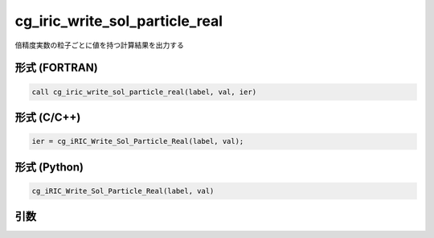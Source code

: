 cg_iric_write_sol_particle_real
========================================

倍精度実数の粒子ごとに値を持つ計算結果を出力する

形式 (FORTRAN)
---------------
.. code-block:: fortran

   call cg_iric_write_sol_particle_real(label, val, ier)

形式 (C/C++)
---------------
.. code-block:: c

   ier = cg_iRIC_Write_Sol_Particle_Real(label, val);

形式 (Python)
---------------
.. code-block:: python

   cg_iRIC_Write_Sol_Particle_Real(label, val)

引数
----

.. csv-table:: cg_iric_write_sol_particle_real の引数
   :file: cg_iric_write_sol_particle_real_args.csv
   :header-rows: 1
